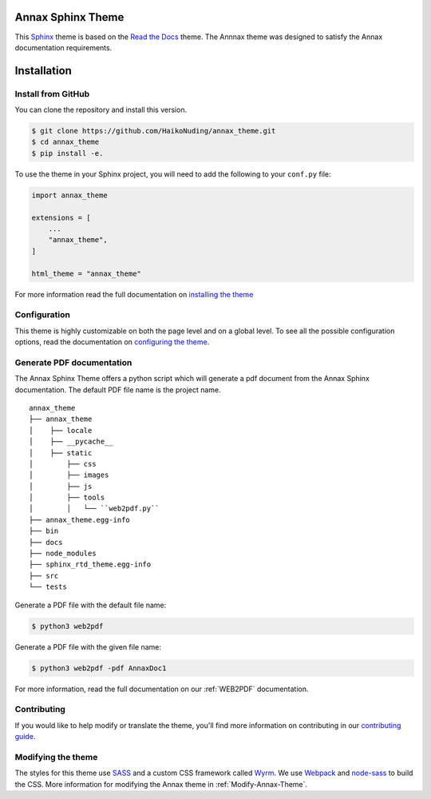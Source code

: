 ******************
Annax Sphinx Theme
******************

.. image:: https://img.shields.io/pypi/v/sphinx_rtd_theme.svg
   :target: https://pypi.python.org/pypi/sphinx_rtd_theme
   :alt: Pypi Version
.. image:: https://travis-ci.org/readthedocs/sphinx_rtd_theme.svg?branch=master
   :target: https://travis-ci.org/readthedocs/sphinx_rtd_theme
   :alt: Build Status
.. image:: https://img.shields.io/pypi/l/sphinx_rtd_theme.svg
   :target: https://pypi.python.org/pypi/sphinx_rtd_theme/
   :alt: License
.. image:: https://readthedocs.org/projects/sphinx-rtd-theme/badge/?version=latest
   :target: http://sphinx-rtd-theme.readthedocs.io/en/latest/?badge=latest
  :alt: Documentation Status

This Sphinx_ theme is based on the `Read the Docs`_ theme. The Annnax theme
was designed to satisfy the Annax documentation requirements.

.. _Sphinx: http://www.sphinx-doc.org
.. _Read the Docs: http://www.readthedocs.org

************
Installation
************

Install from GitHub
===================

You can clone the repository and install this version.

.. code:: console

    $ git clone https://github.com/HaikoNuding/annax_theme.git
    $ cd annax_theme
    $ pip install -e.

To use the theme in your Sphinx project, you will need to add the following to
your ``conf.py`` file:

.. code:: python

    import annax_theme

    extensions = [
        ...
        "annax_theme",
    ]

    html_theme = "annax_theme"

For more information read the full documentation on `installing the theme`_

.. _PyPI: https://pypi.python.org/pypi/sphinx_rtd_theme
.. _installing the theme: https://sphinx-rtd-theme.readthedocs.io/en/latest/installing.html

Configuration
=============

This theme is highly customizable on both the page level and on a global level.
To see all the possible configuration options, read the documentation on
`configuring the theme`_.

.. _configuring the theme: https://sphinx-rtd-theme.readthedocs.io/en/latest/configuring.html

Generate PDF documentation
==========================

The Annax Sphinx Theme offers a python script which will generate a pdf document from the
Annax Sphinx documentation. The default PDF file name is the project name.

::

    annax_theme
    ├── annax_theme
    │    ├── locale
    │    ├── __pycache__
    │    ├── static
    │        ├── css
    │        ├── images
    │        ├── js
    │        ├── tools
    │        │   └── ``web2pdf.py``
    ├── annax_theme.egg-info
    ├── bin
    ├── docs
    ├── node_modules
    ├── sphinx_rtd_theme.egg-info
    ├── src
    └── tests

Generate a PDF file with the default file name:

.. code:: console

    $ python3 web2pdf

Generate a PDF file with the given file name:

.. code:: console

    $ python3 web2pdf -pdf AnnaxDoc1

For more information, read the full documentation on our :ref:`WEB2PDF` documentation.

Contributing
============

If you would like to help modify or translate the theme, you'll find more
information on contributing in our `contributing guide`_.

.. _contributing guide: https://sphinx-rtd-theme.readthedocs.io/en/latest/contributing.html

Modifying the theme
===================

The styles for this theme use `SASS`_ and a custom CSS framework called `Wyrm`_.
We use `Webpack`_ and `node-sass`_ to build the CSS.
More information for modifying the Annax theme in :ref:`Modify-Annax-Theme`.

.. _SASS: http://www.sass-lang.com/
.. _Wyrm: https://github.com/snide/wyrm/
.. _Webpack: https://webpack.js.org/
.. _node-sass: https://github.com/sass/node-sass